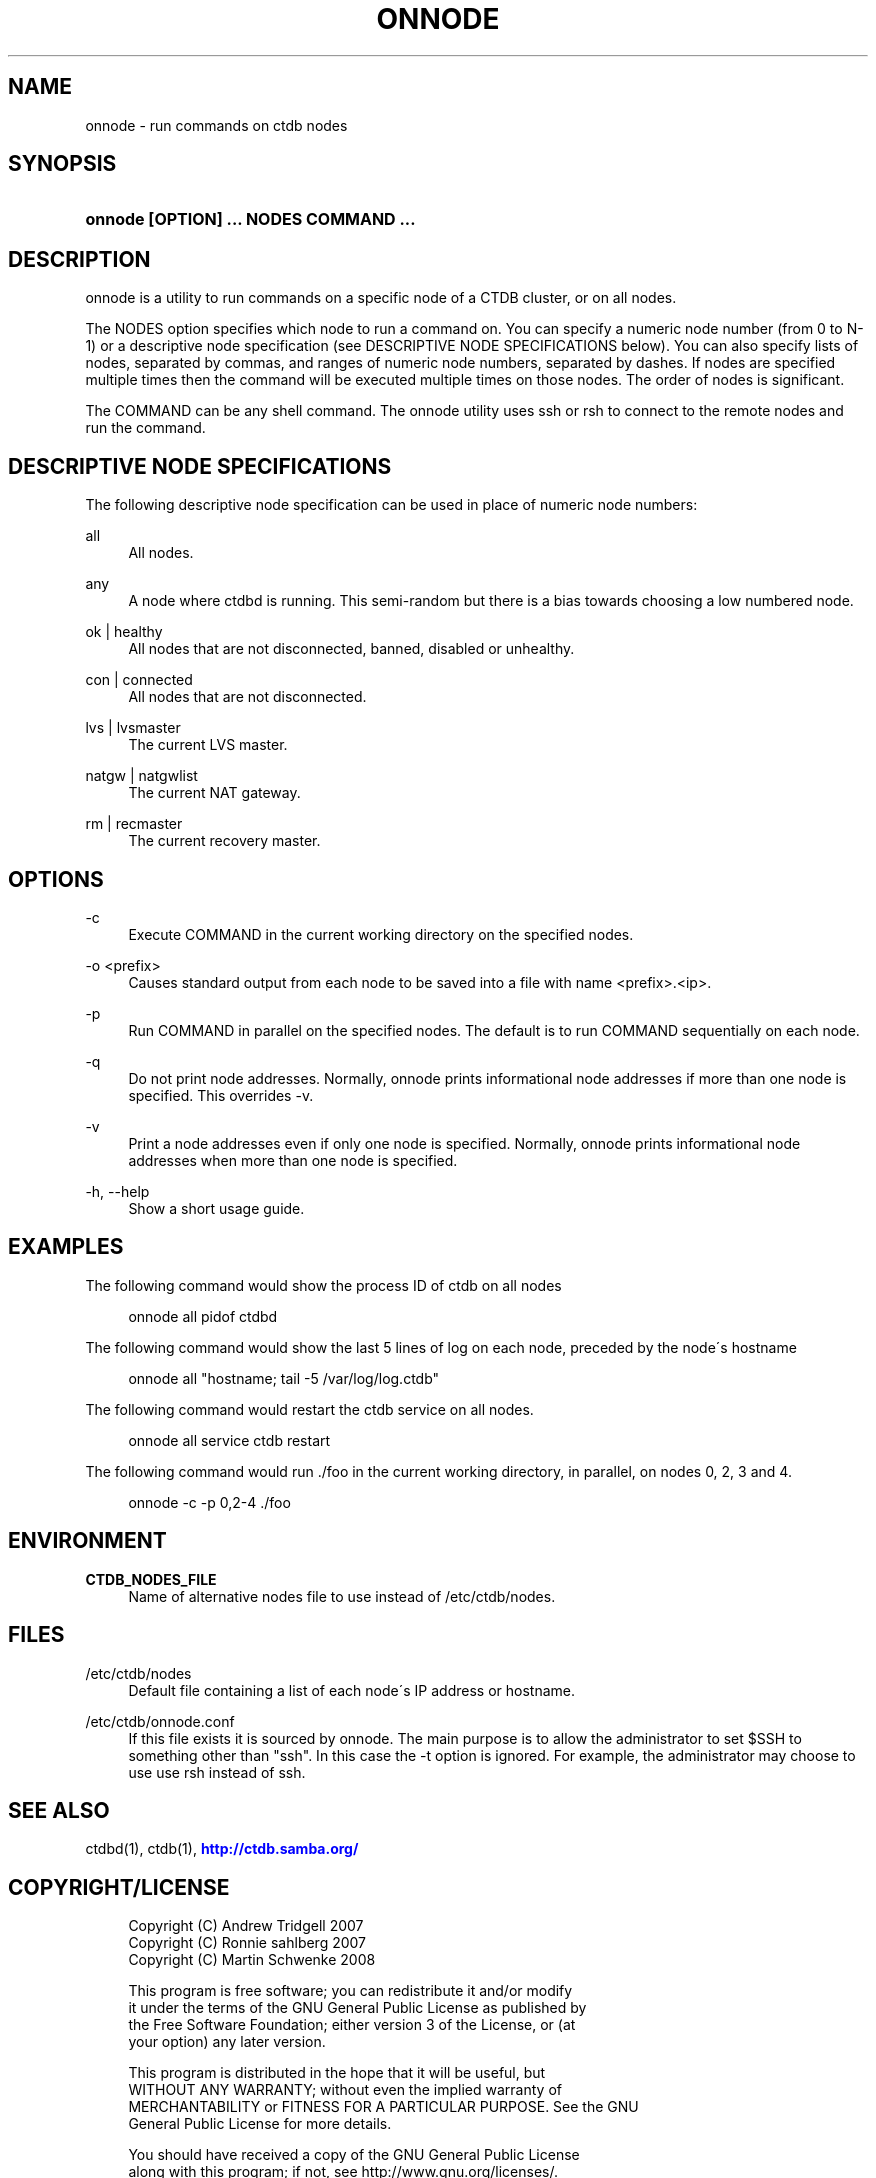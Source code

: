 '\" t
.\"     Title: onnode
.\"    Author: [FIXME: author] [see http://docbook.sf.net/el/author]
.\" Generator: DocBook XSL Stylesheets v1.75.2 <http://docbook.sf.net/>
.\"      Date: 10/06/2009
.\"    Manual: [FIXME: manual]
.\"    Source: [FIXME: source]
.\"  Language: English
.\"
.TH "ONNODE" "1" "10/06/2009" "[FIXME: source]" "[FIXME: manual]"
.\" -----------------------------------------------------------------
.\" * set default formatting
.\" -----------------------------------------------------------------
.\" disable hyphenation
.nh
.\" disable justification (adjust text to left margin only)
.ad l
.\" -----------------------------------------------------------------
.\" * MAIN CONTENT STARTS HERE *
.\" -----------------------------------------------------------------
.SH "NAME"
onnode \- run commands on ctdb nodes
.SH "SYNOPSIS"
.HP \w'\fBonnode\ [OPTION]\ \&.\&.\&.\ NODES\ COMMAND\ \&.\&.\&.\fR\ 'u
\fBonnode [OPTION] \&.\&.\&. NODES COMMAND \&.\&.\&.\fR
.SH "DESCRIPTION"
.PP
onnode is a utility to run commands on a specific node of a CTDB cluster, or on all nodes\&.
.PP
The NODES option specifies which node to run a command on\&. You can specify a numeric node number (from 0 to N\-1) or a descriptive node specification (see DESCRIPTIVE NODE SPECIFICATIONS below)\&. You can also specify lists of nodes, separated by commas, and ranges of numeric node numbers, separated by dashes\&. If nodes are specified multiple times then the command will be executed multiple times on those nodes\&. The order of nodes is significant\&.
.PP
The COMMAND can be any shell command\&. The onnode utility uses ssh or rsh to connect to the remote nodes and run the command\&.
.SH "DESCRIPTIVE NODE SPECIFICATIONS"
.PP
The following descriptive node specification can be used in place of numeric node numbers:
.PP
all
.RS 4
All nodes\&.
.RE
.PP
any
.RS 4
A node where ctdbd is running\&. This semi\-random but there is a bias towards choosing a low numbered node\&.
.RE
.PP
ok | healthy
.RS 4
All nodes that are not disconnected, banned, disabled or unhealthy\&.
.RE
.PP
con | connected
.RS 4
All nodes that are not disconnected\&.
.RE
.PP
lvs | lvsmaster
.RS 4
The current LVS master\&.
.RE
.PP
natgw | natgwlist
.RS 4
The current NAT gateway\&.
.RE
.PP
rm | recmaster
.RS 4
The current recovery master\&.
.RE
.SH "OPTIONS"
.PP
\-c
.RS 4
Execute COMMAND in the current working directory on the specified nodes\&.
.RE
.PP
\-o <prefix>
.RS 4
Causes standard output from each node to be saved into a file with name <prefix>\&.<ip>\&.
.RE
.PP
\-p
.RS 4
Run COMMAND in parallel on the specified nodes\&. The default is to run COMMAND sequentially on each node\&.
.RE
.PP
\-q
.RS 4
Do not print node addresses\&. Normally, onnode prints informational node addresses if more than one node is specified\&. This overrides \-v\&.
.RE
.PP
\-v
.RS 4
Print a node addresses even if only one node is specified\&. Normally, onnode prints informational node addresses when more than one node is specified\&.
.RE
.PP
\-h, \-\-help
.RS 4
Show a short usage guide\&.
.RE
.SH "EXAMPLES"
.PP
The following command would show the process ID of ctdb on all nodes
.sp
.if n \{\
.RS 4
.\}
.nf
      onnode all pidof ctdbd
    
.fi
.if n \{\
.RE
.\}
.PP
The following command would show the last 5 lines of log on each node, preceded by the node\'s hostname
.sp
.if n \{\
.RS 4
.\}
.nf
      onnode all "hostname; tail \-5 /var/log/log\&.ctdb"
    
.fi
.if n \{\
.RE
.\}
.PP
The following command would restart the ctdb service on all nodes\&.
.sp
.if n \{\
.RS 4
.\}
.nf
      onnode all service ctdb restart
    
.fi
.if n \{\
.RE
.\}
.PP
The following command would run \&./foo in the current working directory, in parallel, on nodes 0, 2, 3 and 4\&.
.sp
.if n \{\
.RS 4
.\}
.nf
      onnode \-c \-p 0,2\-4 \&./foo
    
.fi
.if n \{\
.RE
.\}
.SH "ENVIRONMENT"
.PP
\fBCTDB_NODES_FILE\fR
.RS 4
Name of alternative nodes file to use instead of
/etc/ctdb/nodes\&.
.RE
.SH "FILES"
.PP
/etc/ctdb/nodes
.RS 4
Default file containing a list of each node\'s IP address or hostname\&.
.RE
.PP
/etc/ctdb/onnode\&.conf
.RS 4
If this file exists it is sourced by onnode\&. The main purpose is to allow the administrator to set $SSH to something other than "ssh"\&. In this case the \-t option is ignored\&. For example, the administrator may choose to use use rsh instead of ssh\&.
.RE
.SH "SEE ALSO"
.PP
ctdbd(1), ctdb(1),
\m[blue]\fB\%http://ctdb.samba.org/\fR\m[]
.SH "COPYRIGHT/LICENSE"
.sp
.if n \{\
.RS 4
.\}
.nf
Copyright (C) Andrew Tridgell 2007
Copyright (C) Ronnie sahlberg 2007
Copyright (C) Martin Schwenke 2008

This program is free software; you can redistribute it and/or modify
it under the terms of the GNU General Public License as published by
the Free Software Foundation; either version 3 of the License, or (at
your option) any later version\&.

This program is distributed in the hope that it will be useful, but
WITHOUT ANY WARRANTY; without even the implied warranty of
MERCHANTABILITY or FITNESS FOR A PARTICULAR PURPOSE\&.  See the GNU
General Public License for more details\&.

You should have received a copy of the GNU General Public License
along with this program; if not, see http://www\&.gnu\&.org/licenses/\&.
.fi
.if n \{\
.RE
.\}

